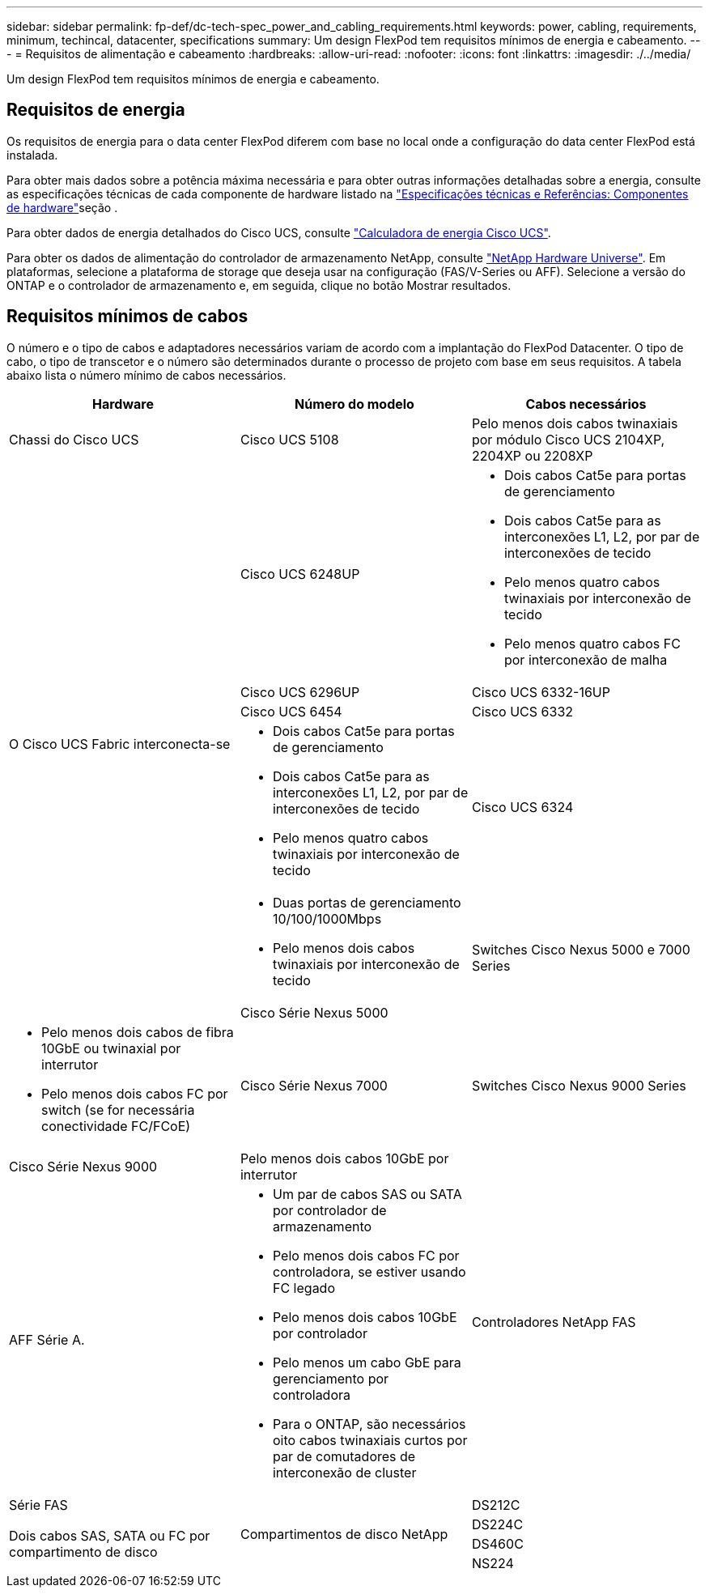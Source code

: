 ---
sidebar: sidebar 
permalink: fp-def/dc-tech-spec_power_and_cabling_requirements.html 
keywords: power, cabling, requirements, minimum, techincal, datacenter, specifications 
summary: Um design FlexPod tem requisitos mínimos de energia e cabeamento. 
---
= Requisitos de alimentação e cabeamento
:hardbreaks:
:allow-uri-read: 
:nofooter: 
:icons: font
:linkattrs: 
:imagesdir: ./../media/


[role="lead"]
Um design FlexPod tem requisitos mínimos de energia e cabeamento.



== Requisitos de energia

Os requisitos de energia para o data center FlexPod diferem com base no local onde a configuração do data center FlexPod está instalada.

Para obter mais dados sobre a potência máxima necessária e para obter outras informações detalhadas sobre a energia, consulte as especificações técnicas de cada componente de hardware listado na link:dc-tech-spec_technical_specifications_and_references.html["Especificações técnicas e Referências: Componentes de hardware"]seção .

Para obter dados de energia detalhados do Cisco UCS, consulte http://www.cisco.com/assets/cdc_content_elements/flash/dataCenter/cisco_ucs_power_calculator/["Calculadora de energia Cisco UCS"^].

Para obter os dados de alimentação do controlador de armazenamento NetApp, consulte http://hwu.netapp.com/Controller/Index?platformTypeId=6780858["NetApp Hardware Universe"^]. Em plataformas, selecione a plataforma de storage que deseja usar na configuração (FAS/V-Series ou AFF). Selecione a versão do ONTAP e o controlador de armazenamento e, em seguida, clique no botão Mostrar resultados.



== Requisitos mínimos de cabos

O número e o tipo de cabos e adaptadores necessários variam de acordo com a implantação do FlexPod Datacenter. O tipo de cabo, o tipo de transcetor e o número são determinados durante o processo de projeto com base em seus requisitos. A tabela abaixo lista o número mínimo de cabos necessários.

|===
| Hardware | Número do modelo | Cabos necessários 


| Chassi do Cisco UCS | Cisco UCS 5108 | Pelo menos dois cabos twinaxiais por módulo Cisco UCS 2104XP, 2204XP ou 2208XP 


.6+| O Cisco UCS Fabric interconecta-se | Cisco UCS 6248UP  a| 
* Dois cabos Cat5e para portas de gerenciamento
* Dois cabos Cat5e para as interconexões L1, L2, por par de interconexões de tecido
* Pelo menos quatro cabos twinaxiais por interconexão de tecido
* Pelo menos quatro cabos FC por interconexão de malha




| Cisco UCS 6296UP 


| Cisco UCS 6332-16UP 


| Cisco UCS 6454 


| Cisco UCS 6332  a| 
* Dois cabos Cat5e para portas de gerenciamento
* Dois cabos Cat5e para as interconexões L1, L2, por par de interconexões de tecido
* Pelo menos quatro cabos twinaxiais por interconexão de tecido




| Cisco UCS 6324  a| 
* Duas portas de gerenciamento 10/100/1000Mbps
* Pelo menos dois cabos twinaxiais por interconexão de tecido




.2+| Switches Cisco Nexus 5000 e 7000 Series | Cisco Série Nexus 5000  a| 
* Pelo menos dois cabos de fibra 10GbE ou twinaxial por interrutor
* Pelo menos dois cabos FC por switch (se for necessária conectividade FC/FCoE)




| Cisco Série Nexus 7000 


| Switches Cisco Nexus 9000 Series | Cisco Série Nexus 9000 | Pelo menos dois cabos 10GbE por interrutor 


.2+| Controladores NetApp FAS | AFF Série A.  a| 
* Um par de cabos SAS ou SATA por controlador de armazenamento
* Pelo menos dois cabos FC por controladora, se estiver usando FC legado
* Pelo menos dois cabos 10GbE por controlador
* Pelo menos um cabo GbE para gerenciamento por controladora
* Para o ONTAP, são necessários oito cabos twinaxiais curtos por par de comutadores de interconexão de cluster




| Série FAS 


.4+| Compartimentos de disco NetApp | DS212C .3+| Dois cabos SAS, SATA ou FC por compartimento de disco 


| DS224C 


| DS460C 


| NS224 | Dois cabos de cobre de 100Gbps mm por compartimento de disco 
|===